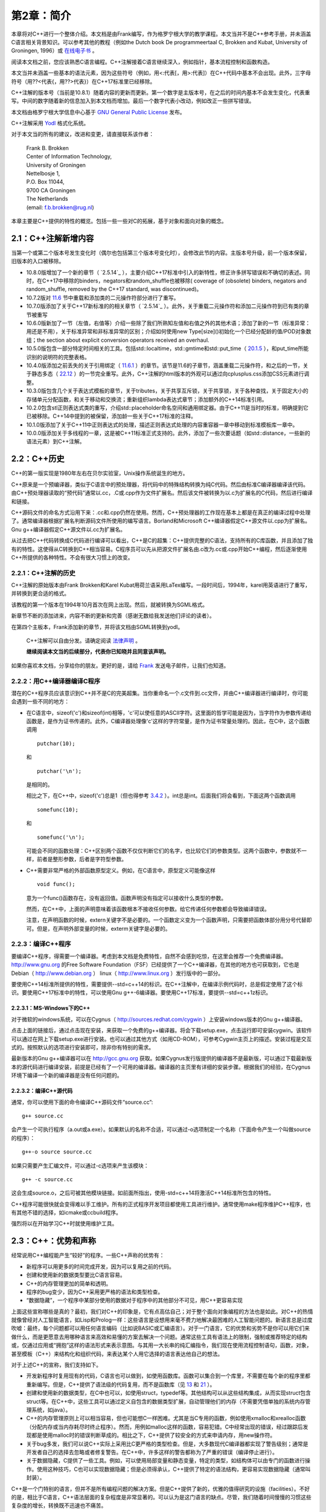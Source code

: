 第2章：简介
===========

本章将对C++进行一个整体介绍。本文档是由Frank编写，作为格罗宁根大学的教学课程。本文当并不是C++参考手册，并未涵盖C语言相关背景知识。可以参考其他的教程（例如the Dutch book De programmeertaal C, Brokken and Kubat, University of Groningen, 1996）或 `在线电子书 <http://publications.gbdirect.co.uk/c_book/>`_ 。

阅读本文档之前，您应该熟悉C语言编程。C++注解接着C语言继续深入，例如指针，基本流程控制和函数构造。

本文当并未涵盖一些基本的语法元素，因为这些符号（例如，用<:代表[，用>:代表]）在C++代码中基本不会出现。此外，三字母符号（用??<代表{，用??>代表}）在C++17标准里已经移除。

C++注解的版本号（当前是10.8.1）随着内容的更新而更新。第一个数字是主版本号，在之后的时间内基本不会发生变化，代表重写。中间的数字随着新的信息加入到本文档而增加。最后一个数字代表小改动，例如改正一些拼写错误。

本文档由格罗宁根大学信息中心基于 `GNU General Public License <http://www.gnu.org/licenses/>`_ 发布。

C++注解采用 `Yodl <https://fbb-git.github.io/yodl/>`_ 格式化系统。

对于本文当的所有的建议，改进和变更，请直接联系该作者：

    | Frank B. Brokken
    | Center of Information Technology,
    | University of Groningen
    | Nettelbosje 1,
    | P.O. Box 11044,
    | 9700 CA Groningen
    | The Netherlands
    | (email: f.b.brokken@rug.nl) 

本章主要是C++提供的特性的概览。包括一些一些对C的拓展，基于对象和面向对象的概念。

2.1：C++注解新增内容
--------------------

当第一个或第二个版本号发生变化时（偶尔也包括第三个版本号变化时），会修改此节的内容。主版本号升级，前一个版本保留，旧版本的入口被移除。

* 10.8.0版增加了一个新的章节（ `2.5.14`_ ），主要介绍C++17标准中引入的新特性，修正许多拼写错误和不确切的表述。同时，在C++17中移除的binders，negators和random_shuffle也被移除( coverage of (obsolete) binders, negators and random_shuffle, removed by the C++17 standard, was discontinued)。

* 10.7.2版对 `11.6 <chapter-11.rst#overloadding>`_ 节中重载和添加类的二元操作符部分进行了重写。

* 10.7.0版添加了关于C++17新标准的的相关章节（ `2.5.14`_ ）。此外，关于重载二元操作符和添加二元操作符到已有类的章节被重写

* 10.6.0版新加了一节（左值，右值等）介绍一些除了我们所熟知左值和右值之外的其他术语；添加了新的一节（标准异常：用还是不用），关于标准异常和非标准异常的区别；介绍如何使用new Type[size]()初始化一个已经分配龄的值/POD对象数组；the section about explicit conversion operators received an overhaul. 

* 10.5.0版包含一部分特定时间相关的工具。包括std::localtime，std::gmtime和std::put_time（ `20.1.5 <chapter-20.rst#time>`_ ），和put_time所能识别的说明符的完整表格。

* 10.4.0版添加之前丢失的关于引用绑定（ `11.6.1 <chapter-11.rst#refbind>`_ ）的章节。该节是11.6的子章节，涵盖重载二元操作符，和之后的一节，关于静态多态（ `22.12 <chapter-22.rst#staticpoly>`_ ）的一节完全重写。此外，C++注解的html版本的外观可以通过向cplusplus.css添加CSS元素进行调整。

* 10.3.0版包含几个关于表达式模板的章节，关于tributes，关于共享互斥锁，关于共享锁，关于各种查找，关于固定大小的存储单元分配函数，和关于移动和交换流；重新组织lambda表达式章节；添加额外的C++14标准引用。

* 10.2.0包含stl正则表达式类的重写，介绍std::placeholder命名空间和通用绑定器。由于C++11是当时的标准，明确提到它已被移除。C++14中提到的被保留，添加龄一些关于C++17标准的注释。

* 10.1.0版添加了关于C++11中正则表达式的处理，描述正则表达式处理的内容重容器一章中移动到标准模板库一章中。

* 10.0.0版添加关于多线程的一章，这是被C++11标准正式支持的。此外，添加了一些次要话题（如std::distance，一些新的语法元素）到C++注解。

2.2：C++历史
------------

C++的第一版实现是1980年左右在贝尔实验室，Unix操作系统诞生的地方。

C++原来是一个预编译器，类似于C语言中的预处理器，将代码中的特殊结构转换为纯C代码。然后由标准C编译器编译该代码。由C++预处理器读取的“预代码”通常以.cc，.C或.cpp作为文件扩展名。然后该文件被转换为以.c为扩展名的C代码，然后进行编译和链接。

C++源码文件的命名方式沿用下来：.cc和.cpp仍然在使用。然而，C++预处理器的工作现在基本上都是在真正的编译过程中处理了。通常编译器根据扩展名判断源码文件所使用的编写语言。Borland和Microsoft C++编译器假定C++源文件以.cpp为扩展名。Gnu g++编译器假定C++源文件以.cc为扩展名。

从过去把C++代码转换成C代码进行编译可以看出，C++是C的超集：C++提供完整的C语法，支持所有的C库函数，并且添加了独有的特性。这使得从C转换到C++相当容易。C程序员可以先从把源文件扩展名由.c改为.cc或.cpp开始C++编程，然后逐渐使用C++所提供的各种特性。不会有很大习惯上的改变。

2.2.1：C++注解的历史
````````````````````

C++注解的原始版本由Frank Brokken和Karel Kubat用荷兰语采用LaTex编写。一段时间后，1994年，karel用英语进行了重写，并转换到更合适的格式。

该教程的第一个版本在1994年10月首次在网上出现。然后，就被转换为SGML格式。

新章节不断的添加进来，内容不断的更新和完善（感谢无数给我发送他们评论的读者）。

在第四个主板本，Frank添加新的章节，并将该文档由SGML转换到yodl。

    C++注解可以自由分发。请确定阅读 `法律声明 <legal.rst>`_ 。

    **继续阅读本文当的后续部分，代表你已知晓并且同意该声明。**

如果你喜欢本文档，分享给你的朋友。更好的是，请给 `Frank <mailto:f.b.brokken@rug.nl)>`_ 发送电子邮件，让我们也知道。

2.2.2：用C++编译器编译C程序
```````````````````````````

潜在的C++程序员应该意识到C++并不是C的完美超集。当你重命名一个.c文件到.cc文件，并由C++编译器进行编译时，你可能会遇到一些不同的地方：

* 在C语言中，sizeof('c')和sizeof(int)相等，'c'可以使任意的ASCII字符。这里面的哲学可能是因为，当字符作为参数传递给函数是，是作为证书传递的。此外，C编译器处理像'c'这样的字符常量，是作为证书常量处理的。因此，在C中，这个函数调用

  ::

    putchar(10);

  和

  ::

    putchar('\n');

  是相同的。

  相比之下，在C++中，sizeof('c')总是1（但也得参考 `3.4.2 <chapter-3.rst#wchar>`_ ）。int总是int。后面我们将会看到，下面这两个函数调用

  ::

    somefunc(10);

  和

  ::

    somefunc('\n');

  可能会不同的函数处理：C++区别两个函数不仅仅判断它们的名字，也比较它们的参数类型。这两个函数中，参数就不一样，前者是整形参数，后者是字符型参数。

* C++需要非常严格的外部函数原型定义。例如，在C语言中，原型定义可能像这样

  ::

    void func();

  意为一个func()函数存在，没有返回值。函数声明没有指定可以接收什么类型的参数。

  然而，在C++中，上面的声明意味着该函数根本不接收任何参数。给它传递任何参数都会导致编译错误。

  注意，在声明函数的时候，extern关键字不是必要的。一个函数定义变为一个函数声明，只需要把函数体部分用分号代替即可。但是，在声明外部变量的时候，exterm关键字是必要的。

2.2.3：编译C++程序
``````````````````

要编译C++程序，得需要一个编译器。考虑到本文档是免费特性，自然不会感到吃惊，在这里会推荐一个免费编译器。http://www.gnu.org 的Free Software Foundation（FSF）已经提供了一个C++编译器，在其他的地方也可获取到，它也是Debian（ http://www.debian.org ） linux（ http://www.linux.org ）发行版中的一部分。

要使用C++14标准所提供的特性，需要提供--std=c++14的标识。在C++注解中，在编译示例代码时，总是假定使用了这个标识。要使用C++17标准中的特性，可以使用Gnu g++-6编译器。要使用C++17标准，要提供--std=c++1z标识。

2.2.3.1：MS-Windows下的C++
##########################

对于微软的windows系统，可以在Cygnus（ http://sources.redhat.com/cygwin ）上安装windows版本的Gnu g++编译器。

点击上面的链接后，通过点击现在安装，来获取一个免费的g++编译器。将会下载setup.exe，点击运行即可安装cygwin。该软件可以通过在网上下载setup.exe进行安装。也可以通过其他方式（如用CD-ROM），可参考Cygwin主页上的描述。安装过程是交互式的。按照默认的选项进行安装即可，除非你有特别的需求。

最新版本的Gnu g++编译器可以在 http://gcc.gnu.org 获取。如果Cygnus发行版提供的编译器不是最新版，可以通过下载最新版本的源代码进行编译安装，前提是已经有了一个可用的编译器。编译器的主页里有详细的安装步骤。根据我们的经验，在Cygnus环境下编译一个新的编译器是没有任何问题的。

2.2.3.2：编译C++源代码
######################

通常，你可以使用下面的命令编译C++源码文件“source.cc”:

::

  g++ source.cc

会产生一个可执行程序（a.out或a.exe）。如果默认的名称不合适，可以通过-o选项制定一个名称（下面命令产生一个叫做source的程序）：

::

  g++-o source source.cc

如果只需要产生汇编文件，可以通过-c选项来产生该模块：

::

  g++ -c source.cc

这会生成source.o，之后可被其他模块链接。如前面所指出，使用-std=c++14将激活C++14标准所包含的特性。

C++程序可能很快就会变得难以手工维护。所有的正式程序开发项目都使用工具进行维护。通常使用make程序维护C++程序，也有其他不错的选择，如icmake或ccbuild程序。

强烈将以在开始学习C++时就使用维护工具。

2.3：C++：优势和声称
--------------------

经常说用C++编程能产生“较好”的程序。一些C++声称的优势有：

* 新程序可以用更多的时间完成开发，因为可以复用之前的代码。
* 创建和使用新的数据类型要比C语言容易。
* C++的内存管理更加的简单和透明。
* 程序的bug变少，因为C++采用更严格的语法和类型检查。
* “数据隐藏”，一个程序中某部分使用的数据对于程序中的其他部分不可见，用C++更容易实现

上面这些宣称哪些是真的？最初，我们对C++的印象是，它有点高估自己；对于整个面向对象编程的方法也是如此。对C++的热情就像曾经对人工智能语言，如Lisp和Prolog一样：这些语言是设想用来毫不费力地解决最困难的人工智能问题的。新语言总是过度吹嘘：最终，每个问题都可以用任何语言编码（比如说BASIC或汇编语言）。对于一门语言，它的优势和劣势不是你可以用它们来做什么，而是更愿意去用哪种语言来高效和易懂的方案去解决一个问题。通常这些工具有语法上的限制，强制或推荐特定的结构或，仅通过应用或“拥抱”这样的语法形式来表示意图。与其用一大长串的纯汇编指令，我们现在使用流程控制语句，函数，对象，甚至模板（C++）来结构化和组织代码，来表达某个人用它选择的语言表达他自己的想法。

对于上述C++的宣称，我们支持如下。

* 开发新程序时复用现有的代码，C语言也可以做到，如使用函数库。函数可以集合到一个库里，不需要在每个新的程序里都重新编写。但是，C++提供了语法级的代码复用，而不是函数库（见 `13 <chapter-13.rst>`_ 和 `21 <chapter-21.rst>`_ ）。

* 创建和使用新的数据类型，在C中也可以，如使用struct，typedef等。其他结构可以从这些结构集成，从而实现struct包含struct等。在C++中，这些工具可以通过定义自包含的数据类型扩展，自动管理他们的内存（不需要凭借单独的系统内存管理系统，如java）。

* C++的内存管理原则上可以相当容易，但也可能想C一样困难。尤其是当C专用的函数，例如使用xmalloc和xrealloc函数（分配内存或当内存耗尽时终止程序）。然而，用例如malloc这样的函数，容易犯错。C中经常出现的错误，经过跟踪后发现都是使用malloc时的错误判断草成的。相比之下，C++提供了较安全的方式来申请内存，用new操作符。

* 关于bug多发，我们可以说C++实际上采用比C更严格的类型检查。但是，大多数现代C编译器都实现了警告级别；通常是开发者自己的选择去忽略或者修复警告。在C++中，许多这样的警告都称为了严重的错误（编译停止进行）。

* 关于数据隐藏，C提供了一些工具。例如，可以使用局部变量和静态变量，特定的类型，如结构体可以由专门的函数进行操作。使用这种技巧，C也可以实现数据隐藏；但是必须得承认，C++提供了特定的语法结构，更容易实现数据隐藏（通常叫封装）。

C++是一个门特别的语言，但并不是所有编程问题的解决方案。但是C++提供了新的，优雅的值得研究的设施（facilities）。不好的是，相比于C语言，C++语法层面的复杂程度是非常显著的。可以认为是这门语言的缺点。尽管，我们随着时间慢慢的习惯这些复杂度的增长，转换既不迅速也不痛苦。

通过C++注解，我们希望帮助C开发这转换到C++开发，专注于C++中比C多的功能，不去讲C的东西。我们希望你能够喜欢本文档，并能够从中受益。

享受C++的旅程，祝你好运。

_`2.4：什么是面向对象编程？`
-------------------------

面向对象（和基于对象）编程提供了一个与C编程所使用的模型稍微不同的方法。在C中，解决问题用“过程方法”：一个问题分解为自问体，然后重复分解，直到子任务可以进行编码。因此，要创建一大堆函数，彼此通过参数或变量（全局，局部或静态）交互。

相比之下（或此外），基于对象的方法标识问题中所使用的 **关键字** 。然后在途中描述这些关键字，他们之间用箭头来描述内部的层次结构。在实现中，关键字称为对象，层级定义对象之间的关系。这里用对象来描述一个有限的，自定义的结构，包含有关于一个实体的所有信息：数据类型和操作这些数据的函数。做为面向对象方法的一个例子，下面是一个示例：

  一个汽车经销商的员工和雇主和一个自动垃圾回收的公司按下列方式支付工资。首先，垃圾回收公司的体力劳动者每个支付一定数额的工资。然后，公司的拥有者每个月有固定的收入。然后，汽车销售人员每个月有固定的工资和每卖一辆车的提成。最后，该公司雇佣了四处旅行的二手车购买者；这些雇员每月领取工资，每买一辆汽车奖金，并归还旅行费用。

待续。。。

2.5：C和C++的不同
-----------------

本节会有一些C++示例代码。C和C++的不同部分会高亮显示。

2.5.1：main函数
```````````````

C++中，main函数只有两种形式：int main()和int main(int argc, char \*\*argv)。

注释：

* main的返回类型是int，不适void
* main函数不能被重载（除了上面说的两种形式）
* main函数结尾不需要明确的返回语句。如果省略，则返回0.
* argv[argc]的值是0
* C++标准没有定义第三个char \*\*envp参数，并且应该禁止使用。而是使用全局变量extern char \*\*environ，该变量应该是已经声明了的，用来访问程序的环境变量。它的最后一个值是0.
* 当main函数返回，C++程序正常结束。在main函数中使用try（ `10.11 <chapter-10.rst#funtry>`_ ）同样被认为是程序正常结束。当程序正常结束时，全局变量的析构函数（ `9.2 <chapter-2.rst#destructor>`_ 节）激活。像使用exit(3)这样的函数不会正常的结束C++程序，因此这类函数是废弃的。

2.5.2：行末注释
```````````````

根据ANSI/ISO的定义，C++实现了行末注释。注释以//开始，到行结束标记结束。标准的C注释，/\*和\*/也可以在C++中使用：

::

    int main()
    {
        // this is end-of-line comment
        // one comment per line

        /*
            this is standard-C comment, covering
            multiple lines
        */
    }

尽管上面的例子中使用了，但建议不要在C++函数体内使用C风格的注释。有时，为了测试，现有代码必须要临时禁用。在这种情况下，非常适合使用C风格的注释。如果这样的禁用的代码之间也包含此类注释，会产生嵌套的注释行，导致编译错误。因此，法则就是不要在C++函数体内使用C风格注释（除此之外，也可以使用#if 0和#endif预处理宏指令）。

2.5.3：严格的类型检查
`````````````````````

C++使用非常严格的类型检查。在函数被调用前，必须要知道它的原型，并且调用必须和原型一致。这个程序

::

  int main()
  {
      printf("Hello World\n");
  }

经常在C中编译，会有一个警告，printf()是未知函数。但是C++编译器会产生错误。错误原因是没有包含#include <stdio.h>（C++中更通常使用的#include <cstdio>）。

我们已经提到：C++ main函数总是使用int返回值，尽管可以定义个int main()函数不写return语句，但是在main函数中却不能使用一个没有int表达式的return语句。例如：

::

  int main()
  {
      return;     // won't compile: expects int expression, e.g.
                  // return 1;
  }

_`2.5.4：函数重载`
``````````````````

C++中可以定义相同名称的函数，但却执行不同的动作。这些函数的参数列表必须不一样（并且/或者它们的const属性）。示例如下：

::

  #include <stdio.h>

  void show(int val)
  {
      printf("Integer: %d\n", val);
  }

  void show(double val)
  {
      printf("Double: %lf\n", val);
  }

  void show(char const *val)
  {
      printf("String: %s\n", val);
  }

  int main()
  {
      show(12);
      show(3.1415);
      show("Hello World!\n");
  }

上面的代码中定义了三个show函数，只有参数列表不同，分别为int，double和char \*参数。这几个函数拥有相同的名字。拥有相同名字但不同参数列表的函数叫做重载。定义这种函数的行为叫做函数重载。

C++编译器采用简单的方式实现函数重载。尽管函数共享它们的名字（如上例），编译器（还有之后的连接器）使用不同的名字。从源文件中到内部使用的名字的转换称为“名称改编”。例如，C++编译器可能会把void show(int)函数的名称转换为内部使用的VshowI名称，类似的，char \*参数类型的函数转换为VshowCP。实际内部使用的名称是由编译器决定的，并且和开发者并不相关，除了在列出一个库中内容的时候。

关于函数重载的一些附加说明：

* 对于完成概念上不同任务的函数，不要使用函数重载。上面的例子中，各个show函数是有关系的（他们向屏幕打印信息）。
* C++不允许只有返回类型不同的同名函数，因为这总是由开发者决定是否使用一个函数的返回值，例如，该代码

::

  printf("Hello World!\n");

并未提供printf函数的返回值信息。两个只有返回值不同的printf函数对于编译器来说并无区别。

* 第 `7 <chapter-7.rst#classes>`_ 章，将会引入成员函数的概念( `7.7 <chapter-7.rst#constfunctions>`_ 节)。这里仅简单的提及，类通常有成员函数（见第 `5 <chatper-5.rst#string>`_ 章中中概念介绍）。除了能够使用不同的参数列表重载成员函数，还可以通过const属性重载成员函数。这种抢矿下，类可能有一对名称和参数列表完全相同的成员函数。此时，这些函数通过const属性重载。这种情况。这些函数中，必须有一个函数有const属性。


2.5.5：默认函数参数
```````````````````

C++中，定义函数时可以给函数提供默认参数。当开发者没有提供参数时，编译器会提供默认参数。例如：

::

  #include <stdio.h>

  void showstring(char *str = "Hello World!\n");

  int main()
  {
      showstring("Here's an explicit argument.\n");

      showstring();           // in fact this says:
                              // showstring("Hello World!\n");
  } 

在省略参数时，默认参数会被定义是一个很好的点：编译器提供趋势的参数，除非函数调用时明确指定。当默认参数被使用时，程序代码既不会变得更短，程序也不会变得更高效。

定义函数时，可以定义多个默认参数：

::

  void two_ints(int a = 1, int b = 4);

  int main()
  {
      two_ints();            // arguments:  1, 4
      two_ints(20);          // arguments: 20, 4
      two_ints(20, 5);       // arguments: 20, 5
  }

当函数two_ints被调用时，必要时，编译器会提供一个或两个参数。但想这样的语句two_ints(,6)是不允许的：当参数省略时，它们必须在右侧。

默认参数必须要在编译时是已知的，就是在那时提供的默认参数。因此，默认参数必须在函数声明时就给出，而不是在实现的时候。

::

  // sample header file
  extern void two_ints(int a = 1, int b = 4);

  // code of function in, say, two.cc
  void two_ints(int a, int b)
  {
      ...
  }

在函数定义时提供默认参数是错误的。当函数被其他源文件使用时，编译器读取头文件，而不是函数的定义。所以编译器无法得知默认参数的值。当前，如果编译器检测到在函数定义是提供默认参数会报错。

2.5.6：NULL指针、0指针和nullptr
```````````````````````````````

在C++中，所有的零值都编码为0。在C中，NULL通常在指针的上下文中使用。这种差异纯粹是文体上的，尽管被广泛采用。C++中应该避免使用NULL指针（因为它是一个宏，应该避免在C++中使用宏，见 `8.1.4 <chapter-8.rst#genconst>`_ ）。相比，基本可以总是使用0。

几乎是总是，但并不是一直都是。因为C++允许函数重载（ `2.5.4`_ 节）。开发者可能会面对意外的函数选择，如下面的情况下：

::

  #include <stdio.h>

  void show(int val)
  {
      printf("Integer: %d\n", val);
  }

  void show(double val)
  {
      printf("Double: %lf\n", val);
  }

  void show(char const *val)
  {
      printf("String: %s\n", val);
  }

  int main()
  {
      show(12);
      show(3.1415);
      show("Hello World!\n");
  }

这种情况下，开发者打算调用show(char const \*)，设计上可能调用了show(0)
。但是这不起作用，因为0被解析为int，所以show(int)被调用。调用show(NULL)同样也不起作用，因为C++定义NULL为0，而不是((void \*)0)。所以还是会调用show(int)。要解决此类问题，C++标准引入了nullptr关键字来代表0指针。在这个例子中，开发者应该调用show(nullptr)来避免选择错误的函数。nullptr同样可以用来初始化指针变量，如：

;;

  int \*ip = nullptr;      // OK
  int value = nullptr;    // error: value is no pointer

2.5.7：void参数列表
```````````````````
在C中，一个没有参数的函数原型，如

::

  void func();

意为改函数的的参数列表是不是原型：对于这样的函数原型，编译器不会检查调用时所传递的参数。在C中，void关键字用来明确说明函数没有参数，如

::

  void func(void);

因为C++强制进行语法检查，在C++中，空的参数列表表明没有参数，因此可以省略void关键字。

2.5.8：#define __cplusplus
``````````````````````````

每个遵循ANSI/ISO标准的编译器都会定义__cplusplus符号：就好像每个源文件都事先都通过#define __cplusplus制定定了这个符号。

接下来的几节，我们将会看到这个符号的使用例子。

2.5.9：使用标准C函数
````````````````````

普通C函数，在编译或者运行时库中的函数，都可以在C++程序中使用。但是，这些函数必须声明为C函数。

作为示例，下面的代码段声明了一个C的xmalloc函数：

::

  extern "C" void *xmalloc(int size);

这个声明和C中的声明类似，除了原型之前的extern "C"前缀。

一个声明C函数稍微不同的方式如下：

::

  extern "C"
  {
      // C-declarations go in here
  }

同样也可以在声明中添加预处理指令，例如，一个C头文件myheader.h的包含，其中声明的C函数可以被C++源文件包含：

::

  extern "C"
  {
      #include <myheader.h>
  }

尽管两种方式都可以使用，但是在C++源文件中很少会遇到。一个比较常用的声明外部C函数的方法将会在下节介绍。

2.5.10：对C和C++都适用的头文件
``````````````````````````````

预定义的_cplusplus符号可以定义外部的C函数结合起来提供了创建C和C++都适用的头文件的能力。这样的头文件可能会声明一组C和C++都可以使用的函数。

这样的头文件初始化如下：

::

    #ifdef __cplusplus
    extern "C"
    {
    #endif

        /* declaration of C-data and functions are inserted here. E.g., */
        void *xmalloc(int size);

    #ifdef __cplusplus
    }
    #endif

用这种方式初始化，一个普通的C头文件用extern "C" {}包含起来。{出现在最开始，}出现在文件的底部。#ifdef指令检测结合的类型：C或C++。标准的C头文件，例如stdio.h內建这种方式，因此可以被C和C++使用。

此外，C++头文件应该支持包含保护。在C++中，通常不希望在源文件中两次包含同一个头文件。要避免重复包含，可以在头文件中使用#ifndef指令。例如：

::

  #ifndef MYHEADER_H_
  #define MYHEADER_H_
      // declarations of the header file is inserted here,
      // using #ifdef __cplusplus etc. directives
  #endif

当预处理器第一次处理该文件时，还没有定义MYHEADER_H_符号还未定义。#ifndef条件生效，所有的声明都被处理，同时定义了MYHEADER_H_。

当再次处理该头文件时，MYHEADER_H_符号已经定义，因此在#ifndef和#endif指令之间的所有内容都被忽略。

在这种情况下，MYHEADER_H_只是起到一个标识的作用。可以使用头文件的大写的文件名作为该标识，然后把点换成下划线。

除了这些，通常c的头文件是.h扩展名，C++头文件没有扩展名。例如，包含iostream头文件后，可以使用标准流中的cin，cout和cerr，而不是包含iostream.h。本文当遵循这个约定，但也不是每处都这样。

关于头文件，还有更多要讨论的。 `7.11 <chapter-7.rst#classheader>`_ 会深入讨论C++最佳的头文件组织行时。

2.5.11：定义局部变量
````````````````````

尽管C语言中已经提供，但局部变量应该只有到使用的时候才定义（译注：原文中的说的C太老了，现在也可以做到）。相比于在复合语句前定义变量，虽然会有点不习惯，但是最终你会发现，它会增强代码的可读性，可维护性，并且更加有效率。我们建议在定义局部变量时，遵循下列规则：

* 局部变量应该在合适的位置创建，如前面的例子。不仅仅适用于for语句，同样适用于所有仅仅只是半路需要一个变量的地方。

* 一般而言，变量的作用于应该尽可能的小，更加的局部化。 When avoidable local variables are not defined at the beginning of functions but rather where they're first used.

* 避免使用全局变量认为是一个好的习惯。很容易搞乱一个变量是用来做什么的。 In C++ global variables are seldom required, and by localizing variables the well known phenomenon of using the same variable for multiple purposes, thereby invalidating each individual purpose of the variable, can easily be prevented.

If considered appropriate, nested blocks can be used to localize auxiliary variables. However, situations exist where local variables are considered appropriate inside nested statements. The just mentioned for statement is of course a case in point, but local variables can also be defined within the condition clauses of if-else statements, within selection clauses of switch statements and condition clauses of while statements. Variables thus defined are available to the full statement, including its nested statements. For example, consider the following switch statement: 

::

  #include <stdio.h>

  int main()
  {
      switch (int c = getchar())
      {
          case 'a':
          case 'e':
          case 'i':
          case 'o':
          case 'u':
              printf("Saw vowel %c\n", c);
          break;

          case EOF:
              printf("Saw EOF\n");
          break;

          case '0' ... '9':
              printf("Saw number character %c\n", c);
          break;

          default:
              printf("Saw other character, hex value 0x%2x\n", c);
      }
  }

注意变量c定义的位置：是在switch语句的表达式中定义的。这意味着c只对switch语句自身可见，包括内部的嵌套的语句（子语句），但是外面的区域是不可见的。

同样，也可以在if和while语句中使用这个方法：在if和while语句的条件表达式部分定义的变量，只对他们的嵌套的语句可见。不过，有一些额外说明：

* 定义的变量必须是初始化为数字或者逻辑值的变量
* 定义的变量不能嵌套在一个复杂的表达式之中（如使用了括号）

后面这条很好理解：if和while语句的表达式求值结果必须是一个逻辑值，值必须可以解释为0或非0的值。通常，这没什么问题，但是C++对象（像std::string）通常由函数返回。这样的对象可能也可能不会解释为数值类型的值。如果不是的化（还是拿std::string举例），那么这个变量就不能在条件语句和循环语句的条件表达式里定义。下面的例子是编译不通过的：

::

  if (std::string myString = getString())     // assume getString returns
  {                                           // a std::string value
      // process myString
  }

上面这个例子需要说明一下。我们经常会需要一个局部，然后立即在其初始化后对其测试。初始化和测试不能同时川县在一个表达式中。需要用两个嵌套语句。因此，下面的代码也不会编译：

::

  if ((int c = getchar()) && strchr("aeiou", c))
      printf("Saw a vowel\n");

如果遇到这种情况，或者使用两个嵌套语句，或者用一个嵌套复合语句局部化int c：

::

  if (int c = getchar())             // nested if-statements
      if (strchr("aeiou", c))
          printf("Saw a vowel\n");

  {                                  // nested compound statement
      int c = getchar();
      if (c && strchr("aeiou", c))
         printf("Saw a vowel\n");
  }

2.5.12：typedef关键字
`````````````````````

C++中仍可以使用typedef，但在定义union，struct或enum时就不必要使用了。例如下面的代码：

::

  struct SomeStruct
  {
      int     a;
      double  d;
      char    string[80];
  };

当要定义一个struct，union或其他复合类型的变量时，类型的标签可以用作类型的名字使用（上面例子中定义的SomeStruct）：

::

  SomeStruct what;

  what.d = 3.1415;

2.5.13：函数可以作为结构体的成员
````````````````````````````````

C++中，可以将函数定义为结构体成员。下面，我们就遇到了第一个具体的对象的例子：如之前讲述（ `2.4 <>`_ ），对象是一个包含数据的结构，有专门的函数用来操作这些数据。

点Point的struct可以用下面的代码定义。在这个结构中，声明了两个整形的数据成员和一个函数draw。

::

  struct Point            // definition of a screen-dot
  {
      int x;              // coordinates
      int y;              // x/y
      void draw();        // drawing function
  };

在绘图软件中，还可以定义一个类似的结构来代表一个像素。对于这个结构，应该注意：

* draw函数仅仅是申明。实际的函数定义应该在别的地方（结构体中的函数会在 `3.2 <chapter-2.rst#functionsinstructs>`_ 中进一步讨论）。

* Point结构的大小等于两个int的大小。在结构体内生灵函数不会影响到它的大小。编译器会实现只有在Point的上下文中才可使用draw函数。

Point结构可以如下使用：

::

  Point a;                // two points on
  Point b;                // the screen

  a.x = 0;                // define first dot
  a.y = 10;               // and draw it
  a.draw();

  b = a;                  // copy a to b
  b.y = 20;               // redefine y-coord
  b.draw();               // and draw it

如上例所示，结构体中的函数可以通过点（.）来选择（箭头（->）操作符使用在对象的指针上）。和选择数据域成员的方式一样。

使用这样的语法是处于不同的类型可以有相同的函数名称。例如一个代表园的结构体可能包含3个int值：两个代表坐标，一个代表半径。和Point结构类似，圆Circle结构体也可以有一个draw函数。

_`2.5.14：C++17标准引入的特性`
``````````````````````````````

C++17（也称为C++1z）标准会在下个Gnu g++的主板本中实现（7.0.0或之后）。

标准的工作草案是免费的，可以通过克隆这个git源获取： https://github.com/cplusplus/draft.git 。

C++注解会及时反馈出与C++17标准相关的改变。在本文当中有季节已经设计C++17标准。在表格目录或者索引中可以找到C++17的入口。

除了在各个章节中提到的，C++17标准还引入龄下面的特性：

**Evaluation order of operands of operators**

Up to C++17, the evaluation order of expressions of operands of binary operators is, except for the boolean operators and and or, not defined. C++17 changes this for postfix expressions, assignment expressions (including compound assignments), and shift operators: 

* Postfix expressions (like index operators and member selectors) are evaluated from left to right;
* Assignment expressions are evaluated from right to left;
* Operands of shift operators are evaluated from left to right. 

::

  first.second
  fourth += third = second += first
  first << second << third << fourth
  first >> second >> third >> fourth

In addition, when overloading an operator, the function implementing the overloaded operator is evaluated like the built-in operator it overloads, and not in the way function calls are generally ordered. 

**[[fallthrough]]**

 When statements that are nested under case entries in switch statements continue into subsequent case or default entries the compiler will issue a 'falling through' warning. If falling through is intentional the attribute [[fallthrough]] should be used. Here is an annotated example: 

::

  void function(int selector)
  {
      switch (selector)
      {
          case 1:
          case 2:             // no falling through, but merged entry points
              cout << "cases 1 and 2\n";
          [[fallthrough]];
          case 3:
              cout << "case 3\n";
  
          case 4:             // a warning is issued
              cout << "case 4\n";
          [[fallthrough]];    // error: nothing beyond
      }
  }

**[[maybe_unused]]**

This attribute can be applied to a class, typedef-name, variable, non-static data member, a function, an enumeration or an enumerator. When it is applied to an entity no warning is generated when the entity is not used. Example: 

::

  void fun([[maybe_unused]] size_t argument)
  {
      // argument isn't used, but no warning 
      // telling you so is issued
  }

**[[nodiscard]]**

The attribute [[nodiscard]] may be specified when declaring a function, class or enumeration. If a function is declared [[nodiscard]] or if a function returns an entity previously declared using [[nodiscard]] then the return value of such a function may only be ignored when explicitly cast to void. Otherwise, when the return value is not used a warning is issued. Example: 

::

  int [[nodiscard]] importantInt();
  struct [[nodiscard]] ImportantStruct { ... };
  
  ImportantStruct factory();
    
  int main()
  {
      importantInt();         // warning issued
      factory();              // warning issued
  }


